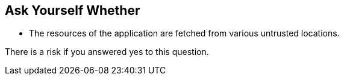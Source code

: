 == Ask Yourself Whether

* The resources of the application are fetched from various untrusted locations.

There is a risk if you answered yes to this question.
